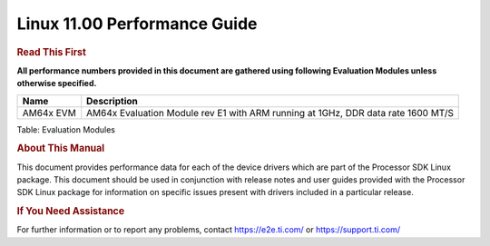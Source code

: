 ======================================
 Linux 11.00 Performance Guide
======================================

.. rubric::  **Read This First**

**All performance numbers provided in this document are gathered using
following Evaluation Modules unless otherwise specified.**

+----------------+----------------------------------------------------------------------------------------------------------------+
| Name           | Description                                                                                                    |
+================+================================================================================================================+
| AM64x EVM      |  AM64x Evaluation Module rev E1 with ARM running at 1GHz, DDR data rate 1600 MT/S                              |
+----------------+----------------------------------------------------------------------------------------------------------------+

Table:  Evaluation Modules

.. rubric::  About This Manual
   :name: about-this-manual-kernel-perf-guide

This document provides performance data for each of the device drivers
which are part of the Processor SDK Linux package. This document should be
used in conjunction with release notes and user guides provided with the
Processor SDK Linux package for information on specific issues present
with drivers included in a particular release.

.. rubric::  If You Need Assistance
   :name: if-you-need-assistance-kernel-perf-guide

For further information or to report any problems, contact
https://e2e.ti.com/ or https://support.ti.com/
